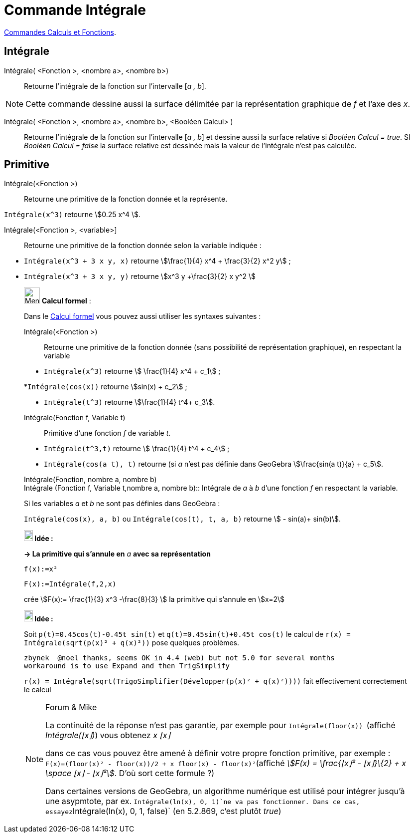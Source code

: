 = Commande Intégrale
:page-en: commands/Integral
ifdef::env-github[:imagesdir: /fr/modules/ROOT/assets/images]

xref:/commands/Commandes_Calculs_et_Fonctions.adoc[Commandes Calculs et Fonctions].

== Intégrale

Intégrale( <Fonction >, <nombre a>, <nombre b>)::
  Retourne l'intégrale de la fonction sur l'intervalle [_a , b_].

[NOTE]
====

Cette commande dessine aussi la surface délimitée par la représentation graphique de _f_ et l'axe des _x_.

====

Intégrale( <Fonction >, <nombre a>, <nombre b>, <Booléen Calcul> )::
  Retourne l'intégrale de la fonction sur l'intervalle [_a , b_] et dessine aussi la surface relative si _Booléen Calcul
  = true_. SI _Booléen Calcul = false_ la surface relative est dessinée mais la valeur de l'intégrale n'est pas
  calculée.

== Primitive

Intégrale(<Fonction >)::
  Retourne une primitive de la fonction donnée et la représente.

[EXAMPLE]
====

`++Intégrale(x^3)++` retourne stem:[0.25 x^4 ].

====

Intégrale(<Fonction >, <variable>]::
  Retourne une primitive de la fonction donnée selon la variable indiquée :

[EXAMPLE]
====

* `++Intégrale(x^3 + 3 x y, x)++` retourne stem:[\frac{1}{4} x^4 + \frac{3}{2} x^2 y] ;

* `++Intégrale(x^3 + 3 x y, y)++` retourne stem:[x^3 y +\frac{3}{2} x y^2 ]

====

____________________________________________________________

image:32px-Menu_view_cas.svg.png[Menu view cas.svg,width=32,height=32] *Calcul formel* :

Dans le xref:/Calcul_formel.adoc[Calcul formel] vous pouvez aussi utiliser les syntaxes suivantes :

Intégrale(<Fonction >)::
  Retourne une primitive de la fonction donnée (sans possibilité de représentation graphique), en respectant la variable

[EXAMPLE]
====

* `++Intégrale(x^3)++` retourne stem:[ \frac{1}{4} x^4 + c_1] ;
 
*`++Intégrale(cos(x))++` retourne stem:[sin(x) + c_2] ;

* `++Intégrale(t^3)++` retourne stem:[\frac{1}{4} t^4+ c_3].

====

Intégrale(Fonction f, Variable t)::
  Primitive d'une fonction _f_ de variable _t_.

[EXAMPLE]
====

* `++Intégrale(t^3,t)++` retourne stem:[ \frac{1}{4} t^4 + c_4] ;

* `++Intégrale(cos(a t), t)++` retourne (si _a_ n'est pas définie dans GeoGebra stem:[\frac{sin(a t)}{a} + c_5].

====

Intégrale(Fonction, nombre a, nombre b) +
Intégrale (Fonction f, Variable t,nombre a, nombre b)::
  Intégrale de _a_ à _b_ d'une fonction _f_ en respectant la variable.

[EXAMPLE]
====

Si les variables _a_ et _b_ ne sont pas définies dans GeoGebra :

`++Intégrale(cos(x), a, b)++` ou `++Intégrale(cos(t), t, a, b)++` retourne stem:[ - sin(a)+ sin(b)].

====



*image:18px-Bulbgraph.png[Note,title="Note",width=18,height=22] Idée :*


*→ La primitive qui s'annule en* _a_ *avec sa représentation*

[EXAMPLE]
====

`++f(x):=x²++`

`++F(x):=Intégrale(f,2,x)++`

crée stem:[F(x):= \frac{1}{3} x^3 -\frac{8}{3} ] la primitive qui s'annule en stem:[x=2]

====





*image:18px-Bulbgraph.png[Note,title="Note",width=18,height=22] Idée :*

Soit `++p(t)=0.45cos(t)-0.45t sin(t)++` et `++q(t)=0.45sin(t)+0.45t cos(t)++` le calcul de
`++r(x) = Intégrale(sqrt(p(x)² + q(x)²))++` pose quelques problèmes.

....
zbynek  @noel thanks, seems OK in 4.4 (web) but not 5.0 for several months
workaround is to use Expand and then TrigSimplify
....

`++r(x) = Intégrale(sqrt(TrigoSimplifier(Développer(p(x)² + q(x)²))))++` fait effectivement correctement le calcul


[NOTE]
====

[.small]#Forum & Mike#

La continuité de la réponse n'est pas garantie, par exemple pour `++Intégrale(floor(x)) ++` (affiché _Intégrale(⌊x⌋)_)
vous obtenez _x ⌊x⌋_

dans ce cas vous pouvez être amené à définir votre propre fonction primitive, par exemple :
`++F(x)=(floor(x)² - floor(x))/2 + x floor(x) - floor(x)²++`(affiché _stem:[F(x) = \frac{⌊x⌋² - ⌊x⌋}\{2} + x \space ⌊x⌋
- ⌊x⌋²]_. D'où sort cette formule ?)

Dans certaines versions de GeoGebra, un algorithme numérique est utilisé pour intégrer jusqu'à une asypmtote, par ex.                    
`++Intégrale(ln(x), 0, 1)++`ne va pas fonctionner. Dans ce cas, essayez`++Intégrale(ln(x), 0, 1, false)++`  (en 5.2.869, c'est plutôt _true_)
